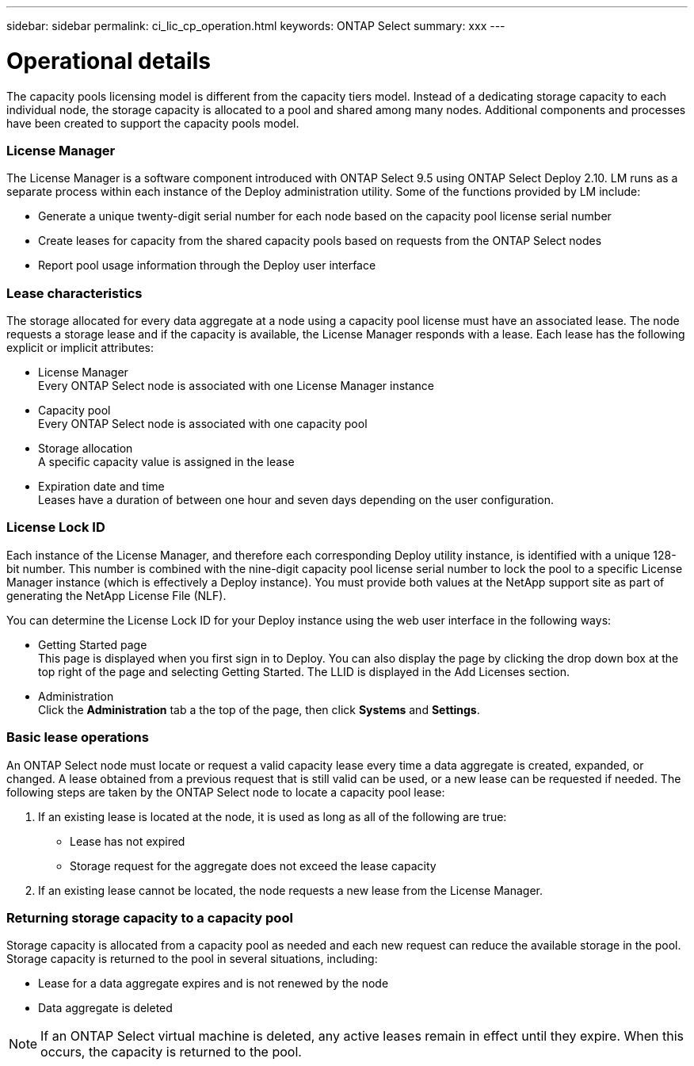 ---
sidebar: sidebar
permalink: ci_lic_cp_operation.html
keywords: ONTAP Select
summary: xxx
---

= Operational details
:hardbreaks:
:nofooter:
:icons: font
:linkattrs:
:imagesdir: ./media/

[.lead]
The capacity pools licensing model is different from the capacity tiers model. Instead of a dedicating storage capacity to each individual node, the storage capacity is allocated to a pool and shared among many nodes. Additional components and processes have been created to support the capacity pools model.

=== License Manager

The License Manager is a software component introduced with ONTAP Select 9.5 using ONTAP Select Deploy 2.10. LM runs as a separate process within each instance of the Deploy administration utility. Some of the functions provided by LM include:

* Generate a unique twenty-digit serial number for each node based on the capacity pool license serial number
* Create leases for capacity from the shared capacity pools based on requests from the ONTAP Select nodes
* Report pool usage information through the Deploy user interface

=== Lease characteristics

The storage allocated for every data aggregate at a node using a capacity pool license must have an associated lease. The node requests a storage lease and if the capacity is available, the License Manager responds with a lease. Each lease has the following explicit or implicit attributes:

* License Manager
Every ONTAP Select node is associated with one License Manager instance
* Capacity pool
Every ONTAP Select node is associated with one capacity pool
* Storage allocation
A specific capacity value is assigned in the lease
* Expiration date and time
Leases have a duration of between one hour and seven days depending on the user configuration.

=== License Lock ID

Each instance of the License Manager, and therefore each corresponding Deploy utility instance, is identified with a unique 128-bit number. This number is combined with the nine-digit capacity pool license serial number to lock the pool to a specific License Manager instance (which is effectively a Deploy instance). You must provide both values at the NetApp support site as part of generating the NetApp License File (NLF).

You can determine the License Lock ID for your Deploy instance using the web user interface in the following ways:

* Getting Started page
This page is displayed when you first sign in to Deploy. You can also display the page by clicking the drop down box at the top right of the page and selecting Getting Started. The LLID is displayed in the Add Licenses section.
* Administration
Click the *Administration* tab a the top of the page, then click *Systems* and *Settings*.

=== Basic lease operations

An ONTAP Select node must locate or request a valid capacity lease every time a data aggregate is created, expanded, or changed. A lease obtained from a previous request that is still valid can be used, or a new lease can be requested if needed. The following steps are taken by the ONTAP Select node to locate a capacity pool lease:

. If an existing lease is located at the node, it is used as long as all of the following are true:
* Lease has not expired
* Storage request for the aggregate does not exceed the lease capacity

. If an existing lease cannot be located, the node requests a new lease from the License Manager.

=== Returning storage capacity to a capacity pool
Storage capacity is allocated from a capacity pool as needed and each new request can reduce the available storage in the pool. Storage capacity is returned to the pool in several situations, including:

* Lease for a data aggregate expires and is not renewed by the node
* Data aggregate is deleted

NOTE: If an ONTAP Select virtual machine is deleted, any active leases remain in effect until they expire. When this occurs, the capacity is returned to the pool.
